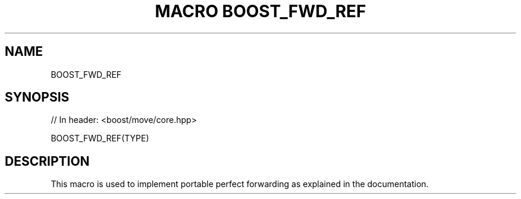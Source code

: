 .\"Generated by db2man.xsl. Don't modify this, modify the source.
.de Sh \" Subsection
.br
.if t .Sp
.ne 5
.PP
\fB\\$1\fR
.PP
..
.de Sp \" Vertical space (when we can't use .PP)
.if t .sp .5v
.if n .sp
..
.de Ip \" List item
.br
.ie \\n(.$>=3 .ne \\$3
.el .ne 3
.IP "\\$1" \\$2
..
.TH "MACRO BOOST_FWD_REF" 3 "" "" ""
.SH "NAME"
BOOST_FWD_REF
.SH "SYNOPSIS"

.sp
.nf
// In header: <boost/move/core\&.hpp>

BOOST_FWD_REF(TYPE)
.fi
.SH "DESCRIPTION"
.PP
This macro is used to implement portable perfect forwarding as explained in the documentation\&.


